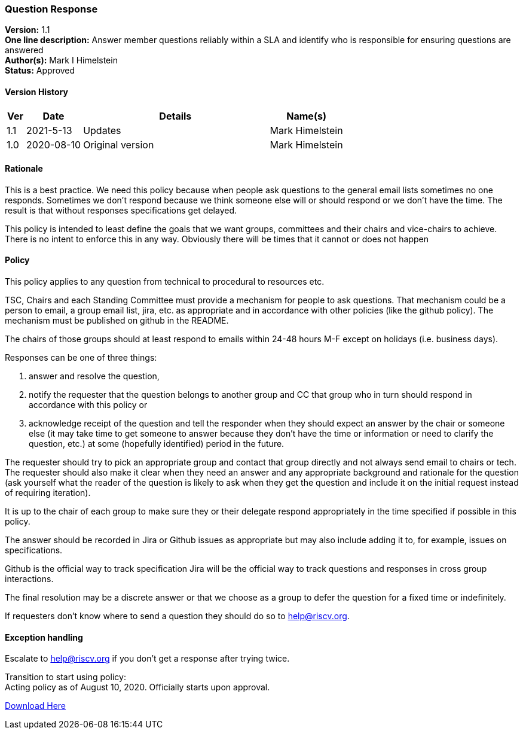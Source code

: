 [[question_response]]
=== Question Response 

*Version:* 1.1 +
*One line description:* Answer member questions reliably within a SLA and
identify who is responsible for ensuring questions are answered +
*Author(s):* Mark I Himelstein +
*Status:* Approved +

==== Version History

[width="100%",cols="<5%,<15%,<50%,<20%",options="header",]
|===
|Ver |Date |Details |Name(s)

|1.1 |2021-5-13 | Updates |Mark Himelstein

|1.0 |2020-08-10 |Original version |Mark Himelstein

|===

==== Rationale

This is a best practice. We need this policy because when people ask
questions to the general email lists sometimes no one responds.
Sometimes we don’t respond because we think someone else will or should
respond or we don’t have the time. The result is that without responses
specifications get delayed.

This policy is intended to least define the goals that we want groups,
committees and their chairs and vice-chairs to achieve. There is no
intent to enforce this in any way. Obviously there will be times that it
cannot or does not happen

==== Policy

This policy applies to any question from technical to procedural to
resources etc.

TSC, Chairs and each Standing Committee must provide a mechanism for
people to ask questions. That mechanism could be a person to email, a
group email list, jira, etc. as appropriate and in accordance with other
policies (like the github policy). The mechanism must be published on
github in the README.

The chairs of those groups should at least respond to emails within
24-48 hours M-F except on holidays (i.e. business days).

Responses can be one of three things: 

. answer and resolve the question, +
. notify the requester that the question belongs to another
group and CC that group who in turn should respond in accordance with
this policy or 
. acknowledge receipt of the question and tell the
responder when they should expect an answer by the chair or someone else
(it may take time to get someone to answer because they don’t have the
time or information or need to clarify the question, etc.) at some
(hopefully identified) period in the future.

The requester should try to pick an appropriate group and contact that
group directly and not always send email to chairs or tech. The
requester should also make it clear when they need an answer and any
appropriate background and rationale for the question (ask yourself what
the reader of the question is likely to ask when they get the question
and include it on the initial request instead of requiring iteration).

It is up to the chair of each group to make sure they or their delegate
respond appropriately in the time specified if possible in this policy.

The answer should be recorded in Jira or Github issues as appropriate
but may also include adding it to, for example, issues on
specifications.

Github is the official way to track specification Jira will be the
official way to track questions and responses in cross group
interactions.

The final resolution may be a discrete answer or that we choose as a
group to defer the question for a fixed time or indefinitely.

If requesters don’t know where to send a question they should do so to
help@riscv.org.

==== Exception handling +
Escalate to help@riscv.org if you don’t get a response after trying
twice.

Transition to start using policy: +
Acting policy as of August 10, 2020. Officially starts upon approval.

https://docs.google.com/document/d/1muwa9dkGSjnZmNxu6qH4zWZH92YVv6bHrJLRGs6185s/edit?usp=sharing[Download
Here]
